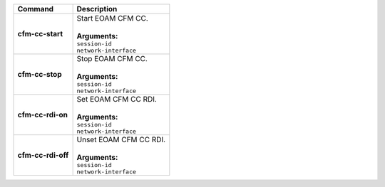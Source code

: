 +-----------------------------------+----------------------------------------------------------------------+
| Command                           | Description                                                          |
+===================================+======================================================================+
| **cfm-cc-start**                  | | Start EOAM CFM CC.                                                 |
|                                   | |                                                                    |
|                                   | | **Arguments:**                                                     |
|                                   | | ``session-id``                                                     |
|                                   | | ``network-interface``                                              |
+-----------------------------------+----------------------------------------------------------------------+
| **cfm-cc-stop**                   | | Stop EOAM CFM CC.                                                  |
|                                   | |                                                                    |
|                                   | | **Arguments:**                                                     |
|                                   | | ``session-id``                                                     |
|                                   | | ``network-interface``                                              |
+-----------------------------------+----------------------------------------------------------------------+
| **cfm-cc-rdi-on**                 | | Set EOAM CFM CC RDI.                                               |
|                                   | |                                                                    |
|                                   | | **Arguments:**                                                     |
|                                   | | ``session-id``                                                     |
|                                   | | ``network-interface``                                              |
+-----------------------------------+----------------------------------------------------------------------+
| **cfm-cc-rdi-off**                | | Unset EOAM CFM CC RDI.                                             |
|                                   | |                                                                    |
|                                   | | **Arguments:**                                                     |
|                                   | | ``session-id``                                                     |
|                                   | | ``network-interface``                                              |
+-----------------------------------+----------------------------------------------------------------------+
